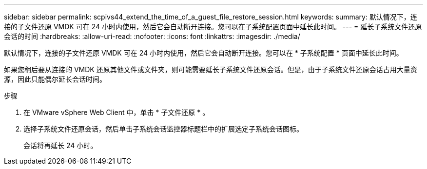 ---
sidebar: sidebar 
permalink: scpivs44_extend_the_time_of_a_guest_file_restore_session.html 
keywords:  
summary: 默认情况下，连接的子文件还原 VMDK 可在 24 小时内使用，然后它会自动断开连接。您可以在子系统配置页面中延长此时间。 
---
= 延长子系统文件还原会话的时间
:hardbreaks:
:allow-uri-read: 
:nofooter: 
:icons: font
:linkattrs: 
:imagesdir: ./media/


[role="lead"]
默认情况下，连接的子文件还原 VMDK 可在 24 小时内使用，然后它会自动断开连接。您可以在 * 子系统配置 * 页面中延长此时间。

如果您稍后要从连接的 VMDK 还原其他文件或文件夹，则可能需要延长子系统文件还原会话。但是，由于子系统文件还原会话占用大量资源，因此只能偶尔延长会话时间。

.步骤
. 在 VMware vSphere Web Client 中，单击 * 子文件还原 * 。
. 选择子系统文件还原会话，然后单击子系统会话监控器标题栏中的扩展选定子系统会话图标。
+
会话将再延长 24 小时。


